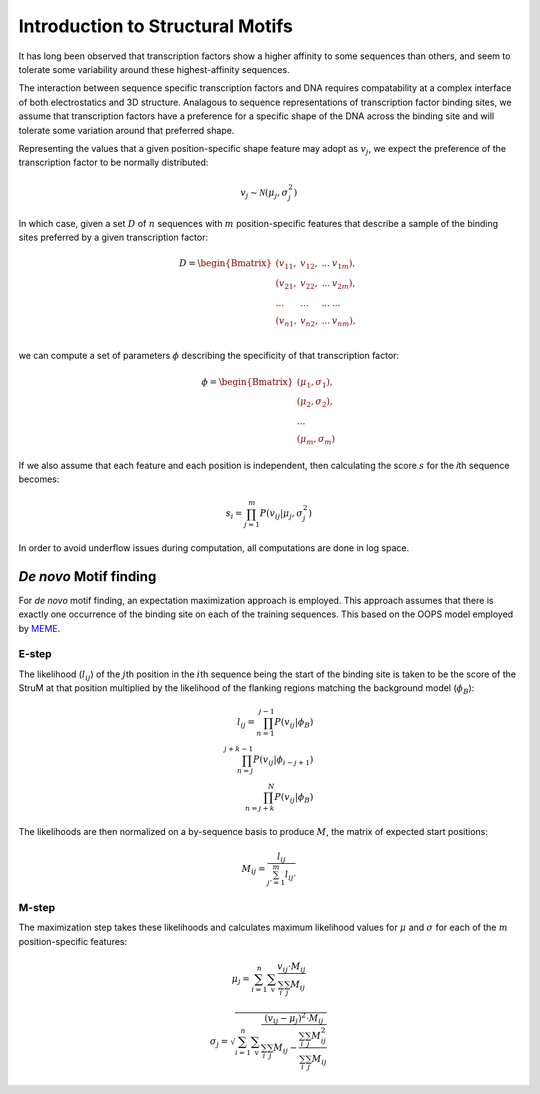 ========================================================================
Introduction to Structural Motifs
========================================================================

It has long been observed that transcription factors show
a higher affinity to some sequences than others, and seem to tolerate
some variability around these highest-affinity sequences.

The interaction between sequence specific transcription factors and DNA 
requires compatability at a complex interface of both electrostatics and 
3D structure. Analagous to sequence representations of transcription
factor binding sites, we assume that transcription factors have a 
preference for a specific shape of the DNA across the binding site and
will tolerate some variation around that preferred shape.

Representing the values that a given position-specific shape feature may
adopt as :math:`v_j`, we expect the preference of the transcription 
factor to be normally distributed: 

.. math::

   v_j \sim \mathcal{N} (\mu_j,\sigma_j^2 )

In which case, given a set :math:`D` of :math:`n` sequences with 
:math:`m` position-specific features that describe a sample of the 
binding sites preferred by a given transcription factor:

.. math::
   
   D = 
   \begin{Bmatrix}
   	(v_{11}, & v_{12}, & ... & v_{1m}), \\
   	(v_{21}, & v_{22}, & ... & v_{2m}), \\
   	... & ... & ... & ...\\
   	(v_{n1}, & v_{n2}, & ... & v_{nm}), \\
   \end{Bmatrix}

we can compute a set of parameters :math:`\phi` describing the 
specificity of that transcription factor:

.. math::
   \phi = 
   \begin{Bmatrix}
   	(\mu_1,\sigma_1), \\
   	(\mu_2,\sigma_2), \\
   	...\\
   	(\mu_m,\sigma_m)
   \end{Bmatrix}

If we also assume that each feature and each position is independent, 
then calculating the score :math:`s` for the *i*\ th sequence becomes:

.. math::

   s_i = \prod_{j=1}^m P (v_{ij} | \mu_j,\sigma_j^2 )

In order to avoid underflow issues during computation, all 
computations are done in log space.

------------------------------------------------------------------------
*De novo* Motif finding
------------------------------------------------------------------------

For *de novo* motif finding, an expectation maximization approach is 
employed. This approach assumes that there is exactly one occurrence
of the binding site on each of the training sequences. This based on the
OOPS model employed by `MEME <http://meme-suite.org/doc/meme.html>`_.

^^^^^^^^^^^^^^^^^^^^^^^^^^^^^^^^^^^^^^^^^^^^^^^^^^^^^^^^^^^^^^^^^^^^^^^^
E-step
^^^^^^^^^^^^^^^^^^^^^^^^^^^^^^^^^^^^^^^^^^^^^^^^^^^^^^^^^^^^^^^^^^^^^^^^

The likelihood (:math:`l_{ij}`) of the :math:`j`\ th position in the 
:math:`i`\ th sequence being the start of the binding site is taken to 
be the score of the StruM at that position multiplied by the likelihood 
of the flanking regions matching the background model (:math:`\phi_B`):

.. math::
	l_{ij} = \prod_{n=1}^{j-1}{P(v_{ij}|\phi_B)} \\
		\prod_{n=j}^{j+k-1}{P(v_{ij} | \phi_{i-j+1})} \\
		\prod_{n=j+k}^{N}{P(v_{ij}|\phi_B)}


The likelihoods are then normalized on a by-sequence basis to produce 
:math:`M`, the matrix of expected start positions:

.. math::
	M_{ij} = \frac{l_{ij}}{\sum_{j'=1}^m{l_{ij'}}}


^^^^^^^^^^^^^^^^^^^^^^^^^^^^^^^^^^^^^^^^^^^^^^^^^^^^^^^^^^^^^^^^^^^^^^^^
M-step
^^^^^^^^^^^^^^^^^^^^^^^^^^^^^^^^^^^^^^^^^^^^^^^^^^^^^^^^^^^^^^^^^^^^^^^^

The maximization step takes these likelihoods and calculates maximum 
likelihood values for :math:`\mu` and :math:`\sigma` for each of the 
:math:`m` position-specific features:

.. math::
	\mu_j = \sum_{i=1}^n\sum_{\mathrm{v}} {\frac{v_{ij}
		\cdot M_{ij}}{\sum_{i}\sum_{j}{M_{ij}}}}


.. math::
	\sigma_j = \sqrt{
	\sum_{i=1}^n\sum_{\mathrm{v}} 
	\frac{(v_{ij} - \mu_j)^2 \cdot M_{ij}}
		 {\sum_{i}\sum_{j}{M_{ij}}
		- \frac{\sum_{i}\sum_{j}{M_{ij}^2}}
		       {\sum_{i}\sum_{j}{M_{ij}}}}
             }

